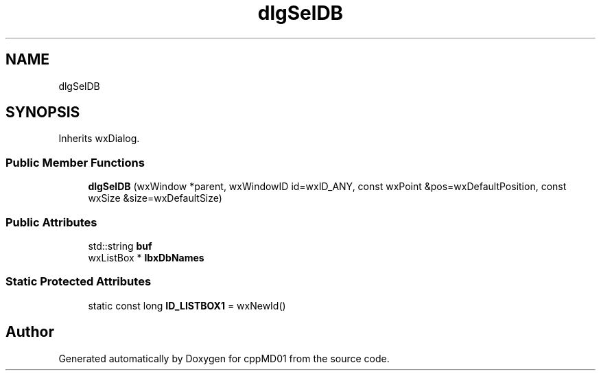 .TH "dlgSelDB" 3 "cppMD01" \" -*- nroff -*-
.ad l
.nh
.SH NAME
dlgSelDB
.SH SYNOPSIS
.br
.PP
.PP
Inherits wxDialog\&.
.SS "Public Member Functions"

.in +1c
.ti -1c
.RI "\fBdlgSelDB\fP (wxWindow *parent, wxWindowID id=wxID_ANY, const wxPoint &pos=wxDefaultPosition, const wxSize &size=wxDefaultSize)"
.br
.in -1c
.SS "Public Attributes"

.in +1c
.ti -1c
.RI "std::string \fBbuf\fP"
.br
.ti -1c
.RI "wxListBox * \fBlbxDbNames\fP"
.br
.in -1c
.SS "Static Protected Attributes"

.in +1c
.ti -1c
.RI "static const long \fBID_LISTBOX1\fP = wxNewId()"
.br
.in -1c

.SH "Author"
.PP 
Generated automatically by Doxygen for cppMD01 from the source code\&.
